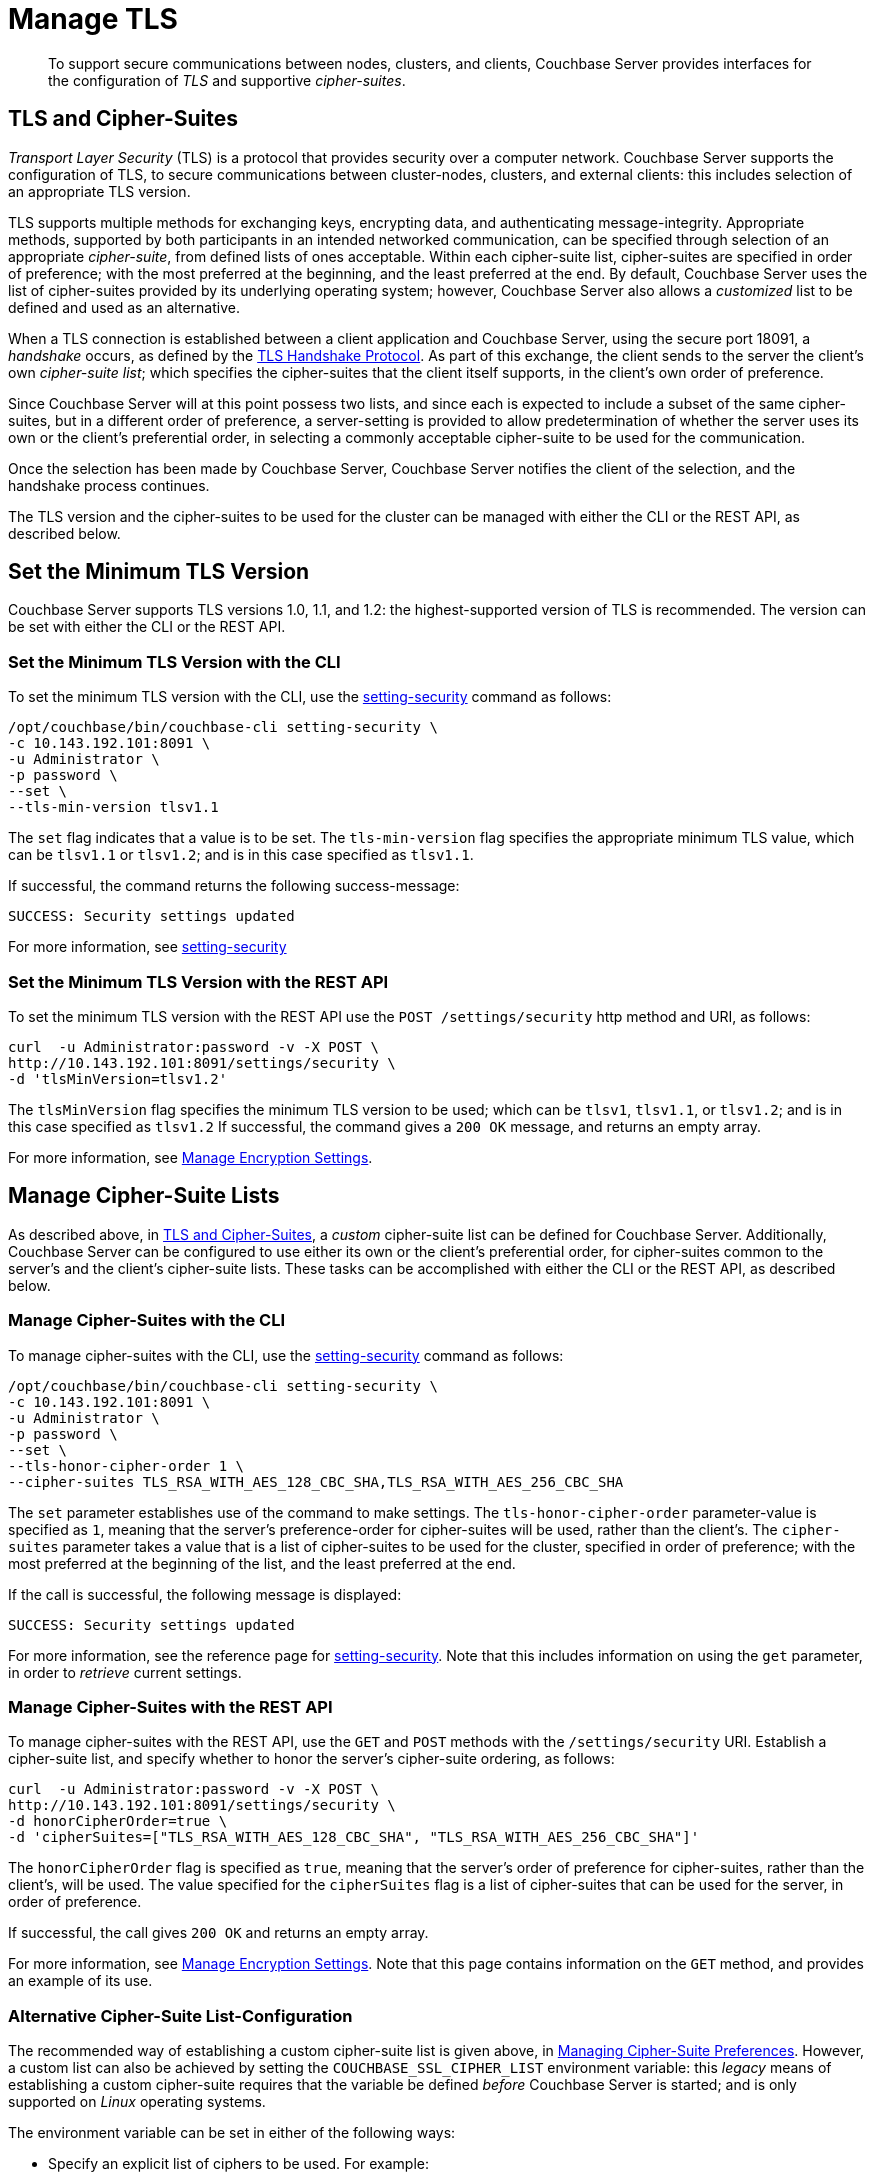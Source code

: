 = Manage TLS

[abstract]
To support secure communications between nodes, clusters, and clients, Couchbase Server provides interfaces for the configuration of _TLS_ and supportive _cipher-suites_.

[#tls-and-cipher-suites]
== TLS and Cipher-Suites

_Transport Layer Security_ (TLS) is a protocol that provides security over a computer network.
Couchbase Server supports the configuration of TLS, to secure communications between cluster-nodes, clusters, and external clients: this includes selection of an appropriate TLS version.

TLS supports multiple methods for exchanging keys, encrypting data, and authenticating message-integrity.
Appropriate methods, supported by both participants in an intended networked communication, can be specified through selection of an appropriate _cipher-suite_, from defined lists of ones acceptable.
Within each cipher-suite list, cipher-suites are specified in order of preference; with the most preferred at the beginning, and the least preferred at the end.
By default, Couchbase Server uses the list of cipher-suites provided by its underlying operating system; however, Couchbase Server also allows a _customized_ list to be defined and used as an alternative.

When a TLS connection is established between a client application and Couchbase Server, using the secure port 18091, a _handshake_ occurs, as defined by the https://en.wikipedia.org/wiki/Transport_Layer_Security#TLS_handshake[TLS Handshake Protocol].
As part of this exchange, the client sends to the server the client's own _cipher-suite list_; which specifies the cipher-suites that the client itself supports, in the client's own order of preference.

Since Couchbase Server will at this point possess two lists, and since each is expected to include a subset of the same cipher-suites, but in a different order of preference, a server-setting is provided to allow predetermination of whether the server uses its own or the client's preferential order, in selecting a commonly acceptable cipher-suite to be used for the communication.

Once the selection has been made by Couchbase Server, Couchbase Server notifies the client of the selection, and the handshake process continues.

The TLS version and the cipher-suites to be used for the cluster can be managed with either the CLI or the REST API, as described below.

[#set-the-minimum-tls-version]
== Set the Minimum TLS Version

Couchbase Server supports TLS versions 1.0, 1.1, and 1.2: the highest-supported version of TLS is recommended.
The version can be set with either the CLI or the REST API.

[#set-the-minimum-tls-version-with-the-cli]
=== Set the Minimum TLS Version with the CLI

To set the minimum TLS version with the CLI, use the xref:cli:cbcli/couchbase-cli-setting-security.adoc[setting-security] command as follows:

----
/opt/couchbase/bin/couchbase-cli setting-security \
-c 10.143.192.101:8091 \
-u Administrator \
-p password \
--set \
--tls-min-version tlsv1.1
----

The `set` flag indicates that a value is to be set.
The `tls-min-version` flag specifies the appropriate minimum TLS value, which can be `tlsv1.1` or `tlsv1.2`; and is in this case specified as `tlsv1.1`.

If successful, the command returns the following success-message:

----
SUCCESS: Security settings updated
----

For more information, see xref:cli:cbcli/couchbase-cli-setting-security.adoc[setting-security]

[#set-the-minimum-tls-version-with-the-rest-api]
=== Set the Minimum TLS Version with the REST API

To set the minimum TLS version with the REST API use the `POST /settings/security` http method and URI, as follows:

----
curl  -u Administrator:password -v -X POST \
http://10.143.192.101:8091/settings/security \
-d 'tlsMinVersion=tlsv1.2'
----

The `tlsMinVersion` flag specifies the minimum TLS version to be used; which can be `tlsv1`, `tlsv1.1`, or `tlsv1.2`; and is in this case specified as `tlsv1.2`
If successful, the command gives a `200 OK` message, and returns an empty array.

For more information, see xref:rest-api:rest-setting-security.adoc[Manage Encryption Settings].

[#manage-cipher-suite-lists]
== Manage Cipher-Suite Lists

As described above, in xref:manage:manage-security/manage-tls.adoc#tls-and-cipher-suites[TLS and Cipher-Suites], a _custom_ cipher-suite list can be defined for Couchbase Server.
Additionally, Couchbase Server can be configured to use either its own or the client's preferential order, for cipher-suites common to the server's and the client's cipher-suite lists.
These tasks can be accomplished with either the CLI or the REST API, as described below.

[#manage-ciphers-with-the-cli]
=== Manage Cipher-Suites with the CLI

To manage cipher-suites with the CLI, use the xref:cli:cbcli/couchbase-cli-setting-security.adoc[setting-security] command as follows:

----
/opt/couchbase/bin/couchbase-cli setting-security \
-c 10.143.192.101:8091 \
-u Administrator \
-p password \
--set \
--tls-honor-cipher-order 1 \
--cipher-suites TLS_RSA_WITH_AES_128_CBC_SHA,TLS_RSA_WITH_AES_256_CBC_SHA
----

The `set` parameter establishes use of the command to make settings.
The `tls-honor-cipher-order` parameter-value is specified as `1`, meaning that the server's preference-order for cipher-suites will be used, rather than the client's.
The `cipher-suites` parameter takes a value that is a list of cipher-suites to be used for the cluster, specified in order of preference; with the most preferred at the beginning of the list, and the least preferred at the end.

If the call is successful, the following message is displayed:

----
SUCCESS: Security settings updated
----

For more information, see the reference page for xref:cli:cbcli/couchbase-cli-setting-security.adoc[setting-security].
Note that this includes information on using the `get` parameter, in order to _retrieve_ current settings.

[#manage-ciphers-with-the-rest-api]
=== Manage Cipher-Suites with the REST API

To manage cipher-suites with the REST API, use the `GET` and `POST` methods with the `/settings/security` URI.
Establish a cipher-suite list, and specify whether to honor the server's cipher-suite ordering, as follows:

----
curl  -u Administrator:password -v -X POST \
http://10.143.192.101:8091/settings/security \
-d honorCipherOrder=true \
-d 'cipherSuites=["TLS_RSA_WITH_AES_128_CBC_SHA", "TLS_RSA_WITH_AES_256_CBC_SHA"]'
----

The `honorCipherOrder` flag is specified as `true`, meaning that the server's order of preference for cipher-suites, rather than the client's, will be used.
The value specified for the `cipherSuites` flag is a list of cipher-suites that can be used for the server, in order of preference.

If successful, the call gives `200 OK` and returns an empty array.

For more information, see xref:rest-api:rest-setting-security.adoc[Manage Encryption Settings].
Note that this page contains information on the `GET` method, and provides an example of its use.

[#alternative-cipher-suite-list-configuration]
=== Alternative Cipher-Suite List-Configuration

The recommended way of establishing a custom cipher-suite list is given above, in xref:manage:manage-security/configure-client-certificates.adoc#overriding-supported-ciphers[Managing Cipher-Suite Preferences].
However, a custom list can also be achieved by setting the `COUCHBASE_SSL_CIPHER_LIST` environment variable: this _legacy_ means of establishing a custom cipher-suite requires that the variable be defined _before_ Couchbase Server is started; and is only supported on _Linux_ operating systems.

The environment variable can be set in either of the following ways:

* Specify an explicit list of ciphers to be used.
For example:
+
----
COUCHBASE_SSL_CIPHER_LIST="DHE-DSS-AES128-SHA,CAMELLIA128-SHA"
----

* Specify ciphers by security-level.
For example, to specify that all ciphers in both _medium_ and _high_ categories
be used, enter the following:
+
----
COUCHBASE_SSL_CIPHER_LIST="MEDIUM,HIGH"
----

To display the ciphers available on your Linux platform for a particular security level, use the `openssl` command.
For example, to display the _high_-level ciphers, enter the following:

----
openssl ciphers -v 'HIGH'
----

To check the current value of the `COUCHBASE_SSL_CIPHER_LIST` environment variable, type `printenv` at the Linux prompt: this returns a list of all currently set environment variables.
